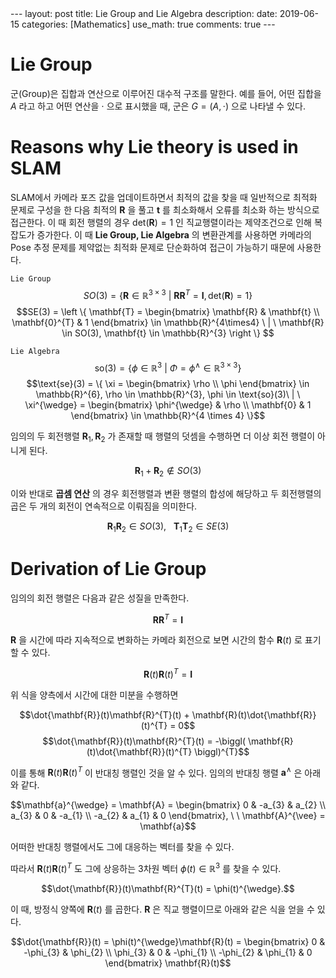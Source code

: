#+OPTIONS: num:nil toc:nil tex:verbatim
#+BEGIN_EXPORT html
---
layout: post
title: Lie Group and Lie Algebra
description: 
date: 2019-06-15
categories: [Mathematics]
use_math: true
comments: true

---
#+END_EXPORT
#+BEGIN_COMMENT
since <2019-04-01 Mon>
- SLAM_KR의 자료 참조 [[https://drive.google.com/drive/folders/1qA7yRxyXF43IBsR-KDyD8xwfDglUQ7yc][link]]
#+END_COMMENT
* *Lie Group*
군(Group)은 집합과 연산으로 이루어진 대수적 구조를 말한다. 예를 들어, 어떤 집합을 $A$ 라고 하고 어떤 연산을 $\cdot$ 으로 표시했을 때, 군은 $G = (A, \cdot)$ 으로 나타낼 수 있다.

* *Reasons why Lie theory is used in SLAM*
SLAM에서 카메라 포즈 값을 업데이트하면서 최적의 값을 찾을 때 일반적으로 최적화 문제로 구성을 한 다음 최적의 $\mathbf{R}$ 을 풀고 $\mathbf{t}$ 를 최소화해서 오류를 최소화 하는 방식으로 접근한다. 이 때 회전 행렬의 경우 $\text{det}(\mathbf{R})=1$ 인 직교행렬이라는 제약조건으로 인해 복잡도가 증가한다. 이 때 *Lie Group, Lie Algebra* 의 변환관계를 사용하면 카메라의 Pose 추정 문제를 제약없는 최적화 문제로 단순화하여 접근이 가능하기 때문에 사용한다.

=Lie Group=
$$SO(3) = \{ \mathbf{R} \in \mathbb{R}^{3 \times 3} \ | \ \mathbf{R}\mathbf{R}^{T} = \mathbf{I}, \text{det}(\mathbf{R})=1 \}$$
$$SE(3) = \left \{ \mathbf{T} =  
\begin{bmatrix}
\mathbf{R} & \mathbf{t} \\ 
\mathbf{0}^{T} & 1
\end{bmatrix} \in \mathbb{R}^{4\times4} \ | \ \mathbf{R} \in SO(3), \mathbf{t} \in \mathbb{R}^{3}  \right \} $$

=Lie Algebra=
$$\text{so}(3) = \{ \phi \in \mathbb{R}^{3} \ | \ \Phi = \phi^{\wedge} \in \mathbb{R}^{3\times 3} \}$$
$$\text{se}(3) = \{ \xi = \begin{bmatrix}
\rho \\ 
\phi
\end{bmatrix} \in \mathbb{R}^{6}, \rho \in \mathbb{R}^{3}, \phi \in \text{so}(3)\ | \ \xi^{\wedge} = \begin{bmatrix}
\phi^{\wedge} & \rho \\ 
\mathbf{0} & 1 
\end{bmatrix} \in \mathbb{R}^{4 \times 4} \}$$

임의의 두 회전행렬 $\mathbf{R}_{1},\mathbf{R}_{2}$ 가 존재할 때 행렬의 덧셈을 수행하면 더 이상 회전 행렬이 아니게 된다.

$$\mathbf{R}_{1} + \mathbf{R}_{2} \notin SO(3)$$

이와 반대로 *곱셈 연산* 의 경우 회전행렬과 변환 행렬의 합성에 해당하고 두 회전행렬의 곱은 두 개의 회전이 연속적으로 이뤄짐을 의미한다.

$$\mathbf{R}_{1}\mathbf{R}_{2} \in SO(3), \ \ \ \mathbf{T}_{1}\mathbf{T}_{2} \in SE(3)$$

* *Derivation of Lie Group*
임의의 회전 행렬은 다음과 같은 성질을 만족한다.

$$\mathbf{R}\mathbf{R}^{T} = \mathbf{I}$$

$\mathbf{R}$ 을 시간에 따라 지속적으로 변화하는 카메라 회전으로 보면 시간의 함수 $\mathbf{R}(t)$ 로 표기할 수 있다. 

$$\mathbf{R}(t)\mathbf{R}(t)^{T} = \mathbf{I}$$

위 식을 양측에서 시간에 대한 미분을 수행하면

$$\dot{\mathbf{R}}(t)\mathbf{R}^{T}(t) + \mathbf{R}(t)\dot{\mathbf{R}}(t)^{T} = 0$$
$$\dot{\mathbf{R}}(t)\mathbf{R}^{T}(t) = -\biggl( \mathbf{R}(t)\dot{\mathbf{R}}(t)^{T} \biggl)^{T}$$

이를 통해 $\mathbf{R}(t)\mathbf{R}(t)^{T}$ 이 반대칭 행렬인 것을 알 수 있다. 임의의 반대칭 행렬 $\mathbf{a}^{\wedge}$ 은 아래와 같다. 

$$\mathbf{a}^{\wedge} = \mathbf{A} = \begin{bmatrix}
0 & -a_{3} & a_{2} \\ 
a_{3} & 0 & -a_{1} \\ 
-a_{2} & a_{1}  & 0
\end{bmatrix}, \ \ \mathbf{A}^{\vee} = \mathbf{a}$$

어떠한 반대칭 행렬에서도 그에 대응하는 벡터를 찾을 수 있다.

따라서 $\mathbf{R}(t)\mathbf{R}(t)^{T}$ 도 그에 상응하는 3차원 벡터 $\phi(t) \in \mathbb{R}^{3}$ 를 찾을 수 있다.

$$\dot{\mathbf{R}}(t)\mathbf{R}^{T}(t) = \phi(t)^{\wedge}.$$

이 때, 방정식 양쪽에 $\mathbf{R}(t)$ 를 곱한다. $\mathbf{R}$ 은 직교 행렬이므로 아래와 같은 식을 얻을 수 있다.

$$\dot{\mathbf{R}}(t) = \phi(t)^{\wedge}\mathbf{R}(t) = \begin{bmatrix}
0 & -\phi_{3} & \phi_{2} \\ 
\phi_{3} & 0 & -\phi_{1} \\ 
-\phi_{2} & \phi_{1}  & 0
\end{bmatrix} \mathbf{R}(t)$$
